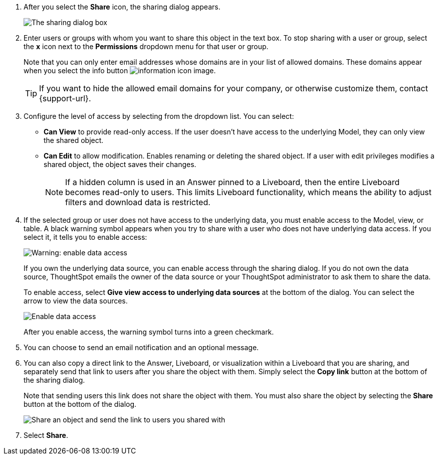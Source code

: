 . After you select the *Share* icon, the sharing dialog appears.
+
image::sharing-modal.png[The sharing dialog box]

. Enter users or groups with whom you want to share this object in the text box.
To stop sharing with a user or group, select the *x* icon next to the *Permissions* dropdown menu for that user or group.
+
Note that you can only enter email addresses whose domains are in your list of allowed domains.
These domains appear when you select the info button image:icon-information-10px.png[information icon image].
+
TIP: If you want to hide the allowed email domains for your company, or otherwise customize them, contact {support-url}.


. Configure the level of access by selecting from the dropdown list.
You can select:
 ** *Can View* to provide read-only access.
If the user doesn't have access to the underlying Model, they can only view the shared object.
 ** *Can Edit* to allow modification.
Enables renaming or deleting the shared object.
If a user with edit privileges modifies a shared object, the object saves their changes.
+
NOTE: If a hidden column is used in an Answer pinned to a Liveboard, then the entire Liveboard becomes read-only to users. This limits Liveboard functionality, which means the ability to adjust filters and download data is restricted.
. If the selected group or user does not have access to the underlying data, you must enable access to the Model, view, or table.
A black warning symbol appears when you try to share with a user who does not have underlying data access.
If you select it, it tells you to enable access:
+
image::sharing-enabledata.png[Warning: enable data access]
+
If you own the underlying data source, you can enable access through the sharing dialog.
If you do not own the data source, ThoughtSpot emails the owner of the data source or your ThoughtSpot administrator to ask them to share the data.
+
To enable access, select *Give view access to underlying data sources* at the bottom of the dialog.
You can select the arrow to view the data sources.
+
image::sharing-data-source-access.png[Enable data access]
+
After you enable access, the warning symbol turns into a green checkmark.

. You can choose to send an email notification and an optional message.
. You can also copy a direct link to the Answer, Liveboard, or visualization within a Liveboard that you are sharing, and separately send that link to users after you share the object with them.
Simply select the *Copy link* button at the bottom of the sharing dialog.
+
Note that sending users this link does not share the object with them.
You must also share the object by selecting the *Share* button at the bottom of the dialog.
+
image::share-copy-link.png[Share an object and send the link to users you shared with]

. Select *Share*.
